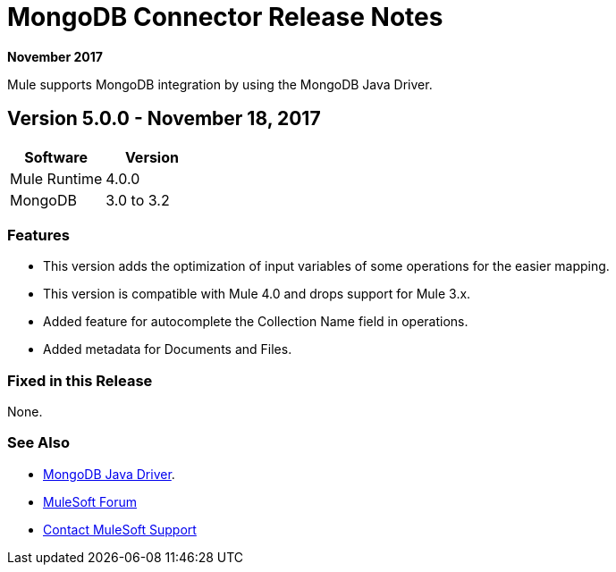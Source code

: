 = MongoDB Connector Release Notes
:keywords: mongo db, release notes, connector

*November 2017*

Mule supports MongoDB integration by using the MongoDB Java Driver.

== Version 5.0.0 - November 18, 2017

[%header]
|===
|Software|Version
|Mule Runtime|4.0.0
|MongoDB| 3.0 to 3.2
|===

=== Features

* This version adds the optimization of input variables of some operations for the easier mapping.
* This version is compatible with Mule 4.0 and drops support for Mule 3.x.
* Added feature for autocomplete the Collection Name field in operations.
* Added metadata for Documents and Files.

=== Fixed in this Release

None.

=== See Also

* http://mongodb.github.io/mongo-java-driver/[MongoDB Java Driver].
* https://forums.mulesoft.com[MuleSoft Forum]
* https://support.mulesoft.com[Contact MuleSoft Support]

